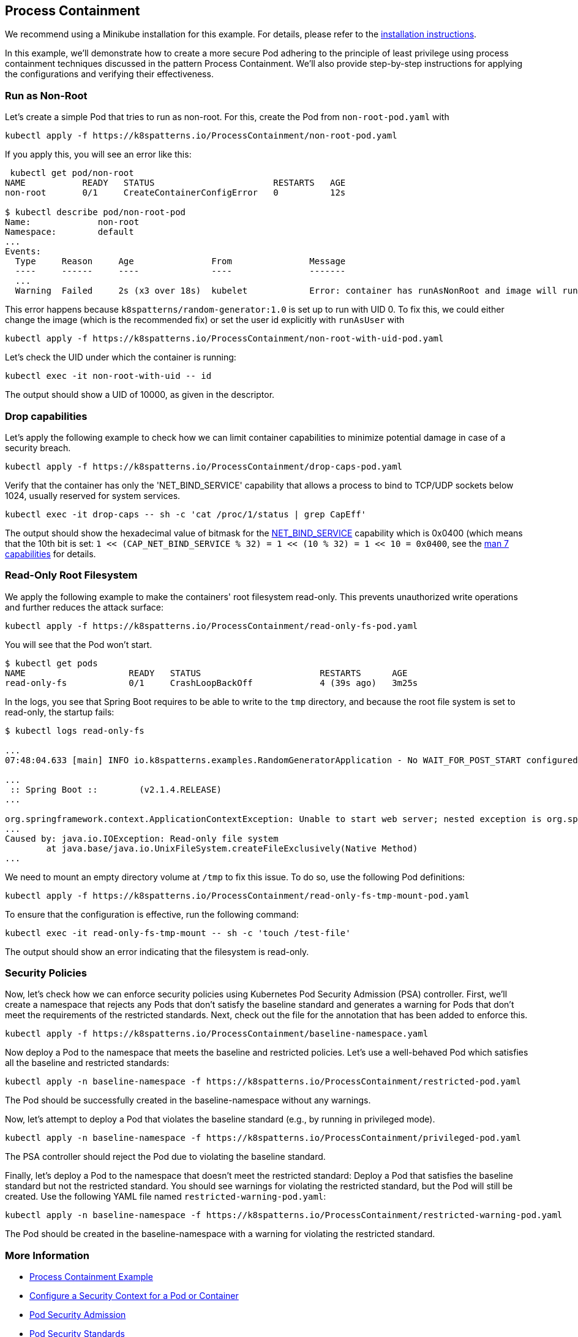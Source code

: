 == Process Containment

ifndef::skipInstall[]
We recommend using a Minikube installation for this example. For details, please refer to the link:../../INSTALL.adoc#minikube[installation instructions].
endif::skipInstall[]

In this example, we'll demonstrate how to create a more secure Pod adhering to the principle of least privilege using process containment techniques discussed in the pattern Process Containment. We'll also provide step-by-step instructions for applying the configurations and verifying their effectiveness.


=== Run as Non-Root

Let's create a simple Pod that tries to run as non-root.
For this, create the Pod from `non-root-pod.yaml` with

[source,bash]
----
kubectl apply -f https://k8spatterns.io/ProcessContainment/non-root-pod.yaml
----

If you apply this, you will see an error like this:

[source]
----
 kubectl get pod/non-root
NAME           READY   STATUS                       RESTARTS   AGE
non-root       0/1     CreateContainerConfigError   0          12s

$ kubectl describe pod/non-root-pod
Name:             non-root
Namespace:        default
... 
Events:
  Type     Reason     Age               From               Message
  ----     ------     ----              ----               -------
  ... 
  Warning  Failed     2s (x3 over 18s)  kubelet            Error: container has runAsNonRoot and image will run as root (Pod: "non-root-pod_default(b1afb6bd-2380-4b80-a54b-89913cef1dcb)", container: random)
----

This error happens because `k8spatterns/random-generator:1.0` is set up to run with UID 0. To fix this, we could either change the image (which is the recommended fix) or set the user id explicitly with `runAsUser` with


[source, bash]
----
kubectl apply -f https://k8spatterns.io/ProcessContainment/non-root-with-uid-pod.yaml
----

Let's check the UID under which the container is running:

[source,bash]
----
kubectl exec -it non-root-with-uid -- id
----

The output should show a UID of 10000, as given in the descriptor.

=== Drop capabilities

Let's apply the following example to check how we can limit container capabilities to minimize potential damage in case of a security breach.

[source,bash]
----
kubectl apply -f https://k8spatterns.io/ProcessContainment/drop-caps-pod.yaml
----

Verify that the container has only the 'NET_BIND_SERVICE' capability that allows a process to bind to TCP/UDP sockets below 1024, usually reserved for system services.

[source,bash]
----
kubectl exec -it drop-caps -- sh -c 'cat /proc/1/status | grep CapEff'
----

The output should show the hexadecimal value of bitmask for the https://github.com/torvalds/linux/blob/a3671bd86a9770e34969522d29bb30a1b66fd88a/include/uapi/linux/capability.h#L183[NET_BIND_SERVICE] capability which is 0x0400 (which means that the 10th bit is set: `1 << (CAP_NET_BIND_SERVICE % 32) = 1 << (10 % 32) = 1 << 10 = 0x0400`, see the https://man7.org/linux/man-pages/man7/capabilities.7.html[man 7 capabilities] for details.

=== Read-Only Root Filesystem

We apply the following example to make the containers' root filesystem read-only. This prevents unauthorized write operations and further reduces the attack surface:

[source,bash]
----
kubectl apply -f https://k8spatterns.io/ProcessContainment/read-only-fs-pod.yaml
----

You will see that the Pod won't start.

[source]
----
$ kubectl get pods
NAME                    READY   STATUS                       RESTARTS      AGE
read-only-fs            0/1     CrashLoopBackOff             4 (39s ago)   3m25s
----

In the logs, you see that Spring Boot requires to be able to write to the `tmp` directory, and because the root file system is set to read-only, the startup fails:

[source]
----
$ kubectl logs read-only-fs

...
07:48:04.633 [main] INFO io.k8spatterns.examples.RandomGeneratorApplication - No WAIT_FOR_POST_START configured

...
 :: Spring Boot ::        (v2.1.4.RELEASE)
...

org.springframework.context.ApplicationContextException: Unable to start web server; nested exception is org.springframework.boot.web.server.WebServerException: Unable to create tempDir. java.io.tmpdir is set to /tmp
...
Caused by: java.io.IOException: Read-only file system
	at java.base/java.io.UnixFileSystem.createFileExclusively(Native Method)
...
----

We need to mount an empty directory volume at `/tmp` to fix this issue. To do so, use the following Pod definitions:


[source, bash]
----
kubectl apply -f https://k8spatterns.io/ProcessContainment/read-only-fs-tmp-mount-pod.yaml
----


To ensure that the configuration is effective, run the following command:

[source,bash]
----
kubectl exec -it read-only-fs-tmp-mount -- sh -c 'touch /test-file'
----

The output should show an error indicating that the filesystem is read-only.

=== Security Policies

Now, let's check how we can enforce security policies using Kubernetes Pod Security Admission (PSA) controller. First, we'll create a namespace that rejects any Pods that don't satisfy the baseline standard and generates a warning for Pods that don't meet the requirements of the restricted standards. Next, check out the file for the annotation that has been added to enforce this.


[source, bash]
----
kubectl apply -f https://k8spatterns.io/ProcessContainment/baseline-namespace.yaml
----

Now deploy a Pod to the namespace that meets the baseline and restricted policies. Let's use a well-behaved Pod which satisfies all the baseline and restricted standards:

[source, bash]
----
kubectl apply -n baseline-namespace -f https://k8spatterns.io/ProcessContainment/restricted-pod.yaml
----

The Pod should be successfully created in the baseline-namespace without any warnings.

Now, let's attempt to deploy a Pod that violates the baseline standard (e.g., by running in privileged mode).

[source, bash]
----
kubectl apply -n baseline-namespace -f https://k8spatterns.io/ProcessContainment/privileged-pod.yaml
----

The PSA controller should reject the Pod due to violating the baseline standard.

Finally, let's deploy a Pod to the namespace that doesn't meet the restricted standard: Deploy a Pod that satisfies the baseline standard but not the restricted standard. You should see warnings for violating the restricted standard, but the Pod will still be created. Use the following YAML file named `restricted-warning-pod.yaml`:


[source, bash]
----
kubectl apply -n baseline-namespace -f https://k8spatterns.io/ProcessContainment/restricted-warning-pod.yaml
----

The Pod should be created in the baseline-namespace with a warning for violating the restricted standard.

=== More Information

* https://oreil.ly/Seeg_[Process Containment Example]
* https://oreil.ly/e7lKN[Configure a Security Context for a Pod or Container]
* https://oreil.ly/S8ac9[Pod Security Admission]
* https://oreil.ly/2xzlg[Pod Security Standards]
* https://oreil.ly/FnVMh[Enforce Pod Security Standards with Namespace Labels]
* https://oreil.ly/QnhLj[Admission Controllers Reference: PodSecurity]
* https://oreil.ly/GkHt7[Linux Capabilities]
* https://oreil.ly/IkMnH[Introduction to Security Contexts and SCCs]
* https://oreil.ly/f04Xj[10 Kubernetes Security Context Settings You Should Understand]
* https://oreil.ly/pbAqs[Security Risk Analysis Tool for Kubernetes Resources]

